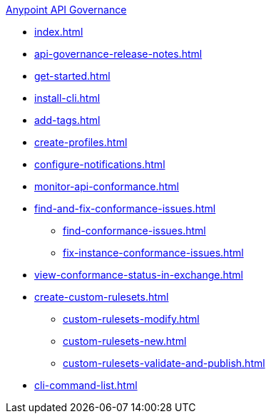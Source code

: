 .xref:index.adoc[Anypoint API Governance]
  * xref:index.adoc[]
  * xref:api-governance-release-notes.adoc[]
  * xref:get-started.adoc[]
  * xref:install-cli.adoc[]
  * xref:add-tags.adoc[]
  * xref:create-profiles.adoc[]
  * xref:configure-notifications.adoc[]
  * xref:monitor-api-conformance.adoc[]
  * xref:find-and-fix-conformance-issues.adoc[]
  ** xref:find-conformance-issues.adoc[]
  ** xref:fix-instance-conformance-issues.adoc[]
  * xref:view-conformance-status-in-exchange.adoc[]
  * xref:create-custom-rulesets.adoc[]
  ** xref:custom-rulesets-modify.adoc[]
  ** xref:custom-rulesets-new.adoc[]
  ** xref:custom-rulesets-validate-and-publish.adoc[]
  * xref:cli-command-list.adoc[]
